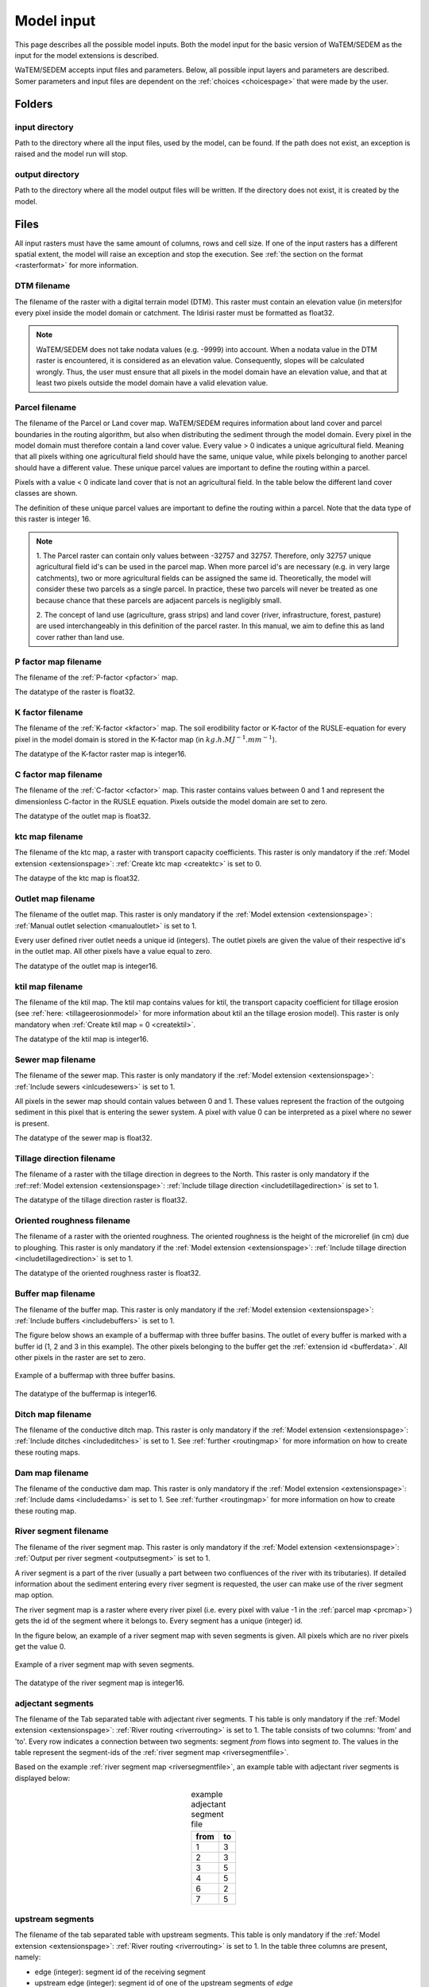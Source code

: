 .. _modelinput:

###########
Model input
###########

This page describes all the possible model inputs. Both the model input for the basic
version of WaTEM/SEDEM as the input for the model extensions is described.

WaTEM/SEDEM accepts input files and parameters. Below, all possible input
layers and parameters are described. Somer parameters and input files are dependent on
the :ref:`choices <choicespage>` that were made by the user.

.. _folders:

Folders
=======

.. _inputdir:

input directory
***************

Path to the directory where all the input files, used by the model, can be found. If the path does not
exist, an exception is raised and the model run will stop.

.. _outputdir:

output directory
****************

Path to the directory where all the model output files will be written. If the directory
does not exist, it is created by the model.

.. _files:

Files
=====

All input rasters must have
the same amount of columns, rows and cell size.
If one of the  input rasters has a different spatial extent, the model will
raise an exception and stop the execution. See
:ref:`the section on the format <rasterformat>` for more information.

.. _dtmmap:

DTM filename
************

The filename of the raster with a digital terrain model (DTM). This raster must
contain an elevation value (in meters)for every pixel inside the model domain or 
catchment.
The Idirisi raster must be formatted as float32.

.. note::
	WaTEM/SEDEM does not take nodata values (e.g. -9999) into account. When a nodata
	value in the DTM raster is encountered, it is considered as an elevation value.
	Consequently, slopes will be calculated wrongly. Thus, the user must ensure that all
	pixels in the model domain have an elevation value, and that at least two
	pixels outside the model domain have a valid elevation value.

.. _prcmap:

Parcel filename
***************

The filename of the Parcel or Land cover map. WaTEM/SEDEM requires information about
land cover
and parcel boundaries in the routing algorithm, but also when distributing the
sediment through the model domain. Every pixel in the model domain must therefore contain
a land cover value. Every value > 0 indicates a unique agricultural field. Meaning that
all pixels withing one agricultural field should have the same, unique value, while pixels belonging to 
another parcel should have a different value. These unique parcel values are important to 
define the routing within a parcel.

Pixels with a value < 0 indicate land cover that is not an agricultural field. In the table below the
different land cover classes are shown.


.. csv-table::
    :file: _static/csv/landcover_pixelid.csv
    :header-rows: 1
    :align: center

The definition of these unique parcel values are important to define the routing
within a parcel. Note that the data type of this raster is integer 16.

.. note::

    1. The Parcel raster can contain only values between -32757 and 32757.
    Therefore, only 32757 unique agricultural field id's can be used in the
    parcel map. When more parcel id's are necessary (e.g. in very large
    catchments), two or more agricultural fields can be assigned the same id.
    Theoretically, the model will consider these two parcels as a single
    parcel. In practice, these two parcels will never be treated as one
    because chance that these parcels are adjacent parcels is negligibly small.

    2. The concept of land use (agriculture, grass strips) and land cover
    (river, infrastructure, forest, pasture) are used interchangeably in this
    definition of the parcel raster. In this manual, we aim to define this as
    land cover rather than land use.

.. _pmap:

P factor map filename
*********************

The filename of the :ref:`P-factor <pfactor>` map. 

The datatype of the raster is float32.

.. _kmap:

K factor filename
*****************

The filename of the :ref:`K-factor <kfactor>` map. The soil erodibility factor or
K-factor of the RUSLE-equation for every pixel in the model domain is stored in
the K-factor map (in :math:`kg.h.MJ^{-1}.mm^{-1}`).

The datatype of the K-factor raster map is integer16.

.. _cmap:

C factor map filename
*********************

The filename  of the :ref:`C-factor <cfactor>` map. This raster contains values
between 0 and 1 and represent the dimensionless C-factor in the RUSLE equation.
Pixels outside the model domain are set to zero.

The datatype of the outlet map is float32.

.. _ktcmap:

ktc map filename
****************

The filename of the ktc map, a raster with transport capacity coefficients. This
raster is only mandatory if the :ref:`Model extension <extensionspage>`:
:ref:`Create ktc map <createktc>` is set to 0.

The dataype of the ktc map is float32.

.. _outletmap:

Outlet map filename
*******************

The filename of the outlet map. This raster is only mandatory if the :ref:`Model extension <extensionspage>`:
:ref:`Manual outlet selection <manualoutlet>` is set to 1.

Every user defined river outlet needs a unique id (integers). The outlet pixels are given the value
of their respective id's in the outlet map. All other pixels have a value equal to zero.

The datatype of the outlet map is integer16.

.. _ktilmap:

ktil map filename
*****************

The filename of the ktil map. The ktil map contains values for ktil, the transport
capacity coefficient for tillage erosion (see :ref:`here: <tillageerosionmodel>` for
more information about ktil an the tillage erosion model).
This raster is only mandatory when :ref:`Create ktil map = 0 <createktil>`.

The datatype of the ktil map is integer16.

.. _sewermapfile:

Sewer map filename
******************

The filename of the sewer map. This raster is only mandatory if the :ref:`Model extension <extensionspage>`:
:ref:`Include sewers <inlcudesewers>` is set to 1.

All pixels in the sewer map should contain values between 0 and 1. These values represent
the fraction of the outgoing sediment in this pixel that is entering the sewer
system. A pixel with value 0 can be interpreted as a pixel where no sewer is
present.

The datatype of the sewer map is float32.

.. _tildirmap:

Tillage direction filename
**************************

The filename of a raster with the tillage direction in degrees to the North.
This raster is only mandatory if the :ref::ref:`Model extension <extensionspage>`:
:ref:`Include tillage direction <includetillagedirection>` is set to 1.

The datatype of the tillage direction raster is float32.

.. _orientedroughnessmap:

Oriented roughness filename
***************************

The filename of a raster with the oriented roughness. The oriented roughness is the
height of the microrelief (in cm) due to ploughing. This raster is only mandatory
if the :ref:`Model extension <extensionspage>`:
:ref:`Include tillage direction <includetillagedirection>` is set to 1.

The datatype of the oriented roughness raster is float32.

.. _buffermap:

Buffer map filename
*******************

The filename of the buffer map. This raster is only mandatory if the :ref:`Model extension <extensionspage>`:
:ref:`Include buffers <includebuffers>` is set to 1.

The figure below shows an example of a buffermap with three buffer basins. The outlet
of every buffer is marked with a buffer id (1, 2 and 3 in this example). The
other pixels belonging to the buffer get the
:ref:`extension id <bufferdata>`. All other pixels in the raster are set to
zero.

.. figure:: _static/png/buffermap.png
    :align: center

    Example of a buffermap with three buffer basins.

The datatype of the buffermap is integer16.

.. _ditchmap:

Ditch map filename
******************

The filename of the conductive ditch map.
This raster is only mandatory if the :ref:`Model extension <extensionspage>`:
:ref:`Include ditches <includeditches>` is set to 1.
See :ref:`further <routingmap>` for
more information on how to create these routing maps.

.. _dammap:

Dam map filename
****************

The filename of the conductive dam map.
This raster is only mandatory if the :ref:`Model extension <extensionspage>`:
:ref:`Include dams <includedams>` is set to 1. See :ref:`further <routingmap>` for more
information on how to create these routing map.

.. _riversegmentfile:

River segment filename
**********************

The filename of the river segment map.
This raster is only mandatory if the :ref:`Model extension <extensionspage>`:
:ref:`Output per river segment <outputsegment>` is set to 1.

A river segment is a part of the river (usually a part between two confluences of the river
with its tributaries). If detailed information about the sediment
entering every river segment is requested, the user can make use of the river segment map option. 

The river segment map is a raster where every river pixel (i.e. every pixel with value
-1 in the :ref:`parcel map <prcmap>`) gets the id of the segment where it
belongs to. Every segment has a unique (integer) id.

In the figure below, an example of a river segment map with seven segments is
given. All pixels which are no river pixels get the value 0.

.. figure:: _static/png/riversegment.png
    :align: center

    Example of a river segment map with seven segments.

The datatype of the river segment map is integer16.

.. _adjsegments:

adjectant segments
******************

The filename of the Tab separated table with adjectant  river segments. T
his table is only mandatory if the :ref:`Model extension <extensionspage>`:
:ref:`River routing <riverrouting>` is set to 1. The table consists of two columns:
'from' and 'to'. Every row indicates a connection between two segments:
segment *from* flows into segment *to*. The values in the table represent the
segment-ids of the :ref:`river segment map <riversegmentfile>`.

Based on the example :ref:`river segment map <riversegmentfile>`, an example
table with adjectant river segments is displayed below:

.. table:: example adjectant segment file
    :align: center

    +-----+---+
    |from |to |
    +=====+===+
    |1    |3  |
    +-----+---+
    |2    |3  |
    +-----+---+
    |3    |5  |
    +-----+---+
    |4    |5  |
    +-----+---+
    |6    |2  |
    +-----+---+
    |7    |5  |
    +-----+---+

.. _upstrsegments:

upstream segments
*****************

The filename of the tab separated table with upstream segments. 
This table is only mandatory if the :ref:`Model extension <extensionspage>`:
:ref:`River routing <riverrouting>` is set to 1. In the table three columns are present, namely:

- edge (integer): segment id of the receiving segment
- upstream edge (integer): segment id of one of the upstream segments of *edge*
- proportion (float, between 0 and 1): the fraction of the upstream segment that
  flows into the considered downstream segment. If the fraction is < 1, the
  upstream segment should flow into two downstream segments adding up to 1.

Based on the example :ref:`river segment map <riversegmentfile>`, an example
table with adjectant upstream segments is displayed below:

.. table:: example upstream segment file
    :align: center

    +-----+--------------+-----------+
    |edge |upstream edge |proportion |
    +=====+==============+===========+
    |2    |6             |1.0        |
    +-----+--------------+-----------+
    |3    |1             |1.0        |
    +-----+--------------+-----------+
    |3    |2             |1.0        |
    +-----+--------------+-----------+
    |3    |6             |1.0        |
    +-----+--------------+-----------+
    |5    |1             |1.0        |
    +-----+--------------+-----------+
    |5    |2             |1.0        |
    +-----+--------------+-----------+
    |5    |3             |1.0        |
    +-----+--------------+-----------+
    |5    |4             |1.0        |
    +-----+--------------+-----------+
    |5    |6             |1.0        |
    +-----+--------------+-----------+
    |5    |7             |1.0        |
    +-----+--------------+-----------+

.. _riverroutingmap:

river routing filename
**********************

The filename of the river routing map. This raster is only mandatory if the
:ref:`Model extension <extensionspage>`:
:ref:`River routing = 1 <riverrouting>` is set to 1.
See :ref:`further <routingmap>` for more information on how to create these routing maps.

.. _routingmap:

Routing maps
************

The routing algorithm of WaTEM/SEDEM can take into account rasters that impose a
single-flow routing along a line element in the
landscape as defined by the user. The
:ref:`river routing map <riverroutingmap>`, :ref:`ditchmap <ditchmap>` and
:ref:`dam map <dammap>` are made according to the principles described below.

A routing map contains integer values between 0 and 8. Every value indicates the
direction which the routing should follow. A pixel set to zero has no imposed routing.

Consider pixel X in the figure below. If the routing must flow from X to the
upper cardinal cell, pixel X will get value 1 in the routing map. If the routing
must flow from X to the lower left pixel, X will get value 6. All other
directions are set in the same way, according to the numbers in the figure.

.. figure:: _static/png/direction_routingmap.png
    :align: center

    Definition of flow routing.

An example of a routing map with two imposed routings is given here:

.. figure:: _static/png/routingmap.png
    :align: center

    Example of a routing map

The datatype of a routing raster is integer16.

.. _cnmap:

CN map filename
***************

The filename of the CN map. This raster is only mandatory if the
:ref:`Model extension <extensionspage>`:
:ref:`Curve number <simple>` is set to 1.

This raster contains a CN-value (between 0 and 100) for every pixel in the model
domain.

The datatype of the CN raster is float32.

.. _rainfallfile:

Rainfall filename
*****************

Filename of a textfile with rainfall values. The text file contains a table
(tab-delimited) with two columns without header. The first column contains the
time in minutes (starting from 0), the second column contains the rainfall in mm.
The rainfall of the first timestamp must be zero.

.. _variables:

Parameters
==========

This section describes all parameters that can be used to make a basic WaTEM/SEDEM run,
without the use of any extensions.

.. _maxkernel:

max kernel
**********

If the routing algorithm of WaTEM/SEDEM encounters a local minimum in the
:ref:`digital elevation model, <dtmmap>` it will not find a lower, neighbouring
pixel. Therefore, the algorithm is set to search for a lower pixel within a search
radius around the local minimum (see :ref:`routing algorithm <onetarget>`.
The variable 'max kernel' defines this search
radius expressed in pixels.

.. _maxkernelriver:

max kernel river
****************

If the routing algorithm of WaTEM/SEDEM encounters a local minimum in the
:ref:`digital elevation model <dtmmap>` it will not find a lower, neighbouring
pixel. If this pixel is a river pixel, the routing will remain in the river and
the routing will look within a search radius around the local minimum with the
same landuse (river). The variable 'max kernel river' defines the search radius
expressed in pixels.

.. _bulkdensity:

bulk density
************

The average bulk density (in :math:`kg.m{-3}`) of the soil in the catchment
(as integer). This value is used to convert the mass of the transported sediment to
volumes. A good default value for Flanders is 1350 kg/m³.

.. _rfactor_var:

R factor
********

The :ref:`R-factor <rfactor>` or rainfall erosivity factor in the RUSLE
equation (float, in :math:`MJ.mm.ha{-1}.h{-1}.year{-1}`).
This input is mandatory, except *except* if the :ref:`Model Choice <choicespage>`:
:ref:`Only routing <onlyrouting>` is set to 1.


.. note::
    1. the user must make sure that the R and C-factor are calculated for the same
    time span (year, month, week,...).

    2. R-factor values can be computed with the
    `R-factor Python package <https://watem-sedem.github.io/rfactor/>`_.

.. _parcelconncrop:

Parcel connectivity cropland
****************************

The 'parcel connectivity cropland' expresses the reduction of the upstream area (:math:`A_{pixel}`)
at a parcel boundary. It is an integer value between 0 and 100. The reduction
on the upstream area is applied when the target pixel is of the land cover
'cropland' (:ref:`Parcel map value <prcmap>`: >0).

.. math::

      A_{pixel} =  A_{pixel}\frac{connectivity_{cropland}}{100}


.. _parcelconngras:

Parcel connectivity grasstrips
******************************

The 'parcel connectivity grasstrips' expresses the reduction of the upstream area (:math:`A_{pixel}`)
at the boundary between a parcel and a grasstrip. It is an integer value between 0
and 100. The reduction on the upstream area is applied when the target pixel is
of the land cover 'grasstrip' (:ref:`Parcel map value <prcmap>`: -6). The default value for this parameter is 100.

.. math::

      A_{pixel} =  A_{pixel}\frac{connectivity_{grasstrip}}{100}


.. _parcelconnforest:

Parcel connectivity forest
**************************

The 'parcel connectivity forest' expresses the reduction of the upstream area (:math:`A_{pixel}`)
at a boundary of a forest. It is an integer value between 0 and 100. The
reduction on the upstream area is applied when the target pixel is of the
land cover 'forest' (:ref:`Parcel map value<prcmap>`: -3).

.. math::

      A_{pixel} =  A_{pixel}\frac{connectivity_{forest}}{100}


.. _parceltrapppingcrop:

Parcel trapping efficiency cropland
***********************************

The parcel trapping efficiency (PTEF) is used to compute the upstream area for
every raster pixel (:math:`A_{pixel}`) (see also :ref:`L-model <lmodel>`). The PTEF also
takes the land-use, defined by :ref:`the parcels raster <prcmap>`, into account.
This then, contributes to the upstream area by a
given percentage (100-PTEF).

The parcel trapping efficiency for cropland is
defined by the 'Parcel trapping efficiency cropland' (in % as integer; e.g. PTEF = 87).

.. math::

      A_{pixel} =  res^2(1-\frac{PTEF_{cropland}}{100})

.. _parceltrappingpasture:

Parcel trapping efficiency pasture
**********************************

The parcel trapping efficiency for pasture is defined by the 'Parcel trapping
efficiency pasture' (in % as integer e.g. PTEF = 25). For a definition of the Parcel trapping
efficiency, see
:ref:`Parcel trapping efficiency cropland <parceltrapppingcrop>`

.. _parceltrappingforest:

Parcel trapping efficiency forest
**********************************

The parcel trapping efficiency for forest is defined by the 'Parcel trapping
efficiency forest' (in % as integer e.g. PTEF = 25). For a definition of the Parcel trapping
efficiency, see
:ref:`Parcel trapping efficiency cropland <parceltrapppingcrop>`

Parameters extensions
=====================

This section contains all parameters that are used within model extensions. For every
parameter in this section a description is given about the meaning of the parameter and
when to use it (i.e. in combination with which extension).

.. _ktclow:

ktc low
*******

ktc low is the transport capacity coefficient (as float) for pixels with a low
erosion potential (see :ref:`ktc limit<ktclimit>`).
The parameter is only mandatory if the :ref:`Model extension <extensionspage>`:
:ref:`Create ktc map <createktc>` is set to 1.

.. _ktchigh:

ktc high
********

ktc high is the transport capacity coefficient (float) for pixels with a high
erosion potential (see :ref:`ktc limit <ktclimit>`). The parameter is only mandatory if
the :ref:`Model extension <extensionspage>`: :ref:`Create ktc map <createktc>` is set to 1.

.. _ktclimit:

ktc limit
*********

ktc limit is a threshold value (float). Pixels with a C-factor higher than
ktc limit will get the value of :ref:`ktc high <ktchigh>` in the ktc map,
pixels with a C-factor below ktc limit, will get :ref:`ktc low <ktclow>` in the
ktc map. This parameter is only mandatory if the :ref:`Model extension <extensionspage>`
:ref:`Create ktc map <createktc>` is set to 1 or :ref:`Calibrate = 1 <Calibrate>`

.. _ktildefault:

ktil default
************

The transport capacity coefficient for tillage erosion on agricultural fields.
This value (as integer) should be expressed in :math:`kg.m{-1}.year{-1}`.
A recommended default value is :math:`600 kg.m{-1}.year{-1}`.

This parameter is only mandatory if the :ref:`Model extension <extensionspage>`:
:ref:`Create ktil map <createktil>` is set to 1.

.. _ktilthres:

ktil threshold
***************

ktil threshold is a float between 0 and 1. Pixels with a C-factor higher than
ktil threshold will get the value of :ref:`ktil default <ktildefault>` in the ktil map,
pixels with a C-factor below ktil threshold, are set to 0. A typical value for
ktil threshold is 0.01.

This parameter is only mandatory if the :ref:`Model extension <extensionspage>`:
:ref:`Create ktil map <createktil>` is set to 1.

.. _lscorrection:

LS correction
*************

Notebaert et al. (2005) describes that changes in spatial resolution have major
scaling effects on topographic variables like the :ref:`L and S-factor <lsfactor>`.

The LS-factor will
decrease on a higher resolution (smaller pixels, more height information) and
extreme LS values will occur more. To be able to compare the calculated RUSLE
values on different spatial resolutions, a correction factor can be calculated.
This correction factor :math:`LS_{cor}` is calculated as:

.. math::
    LS_{cor} = \frac{LS_{avg,x}}{LS_{avg,y}}

with

- :math:`LS_{avg,x}`: the average LS factor in a catchment on resolution x
- :math:`LS_{avg,y}`: the average LS factor in a catchment on resolution y

The input variable is a float (default value 1, i.e. no correction).
The LS-factor in the model is divided by this variable.

.. _sewerexit:

Sewer exit
**********

An integer value between 0 and 100 that represents the fration of the discharge
that enters the sewer system. It is only applied on pixels where the
:ref:`sewer map <sewermapfile>` is not zero.

This variable is only mandatory if the :ref:`Model extensions <extensionspage>`:
:ref:`Curve number <simple>` and :ref:`Include sewers <inlcudesewers>` are set to 1.

.. note::
   1. The values stored in the :ref:`sewer map <sewermapfile>` are not used in the
   discharge calculations of the CN module. The sewer map is only used to check
   if a pixel is a sewer or not.

   2. In the sediment calculations, a different trapping efficiency for every sewer
   pixel in the model can be defined, but this is not the case in the discharge
   calculations.

.. _claycontent:

Clay content parent material
****************************

The average fraction of clay in the soil of the modelled catchment (in
decimals; float32, between 0 and 1). This variable is only mandatory if the
:ref:`Model extension <extensionspage>`: :ref:`estimate clay content <estimclay>` is set
to 1.


.. _5dayrainfall:

5-day antecedent rainfall
*************************

The total rainfall (in mm) during 5 days before the start of the rainfall event.
This variable is only mandatory if the :ref:`Model extension <extensionspage>`:
:ref:`Curve number <simple>` is set to 1.

.. _streamvelocity:

stream velocity
***************

As float, only mandatory if the :ref:`Model extension <extensionspage>`:
:ref:`Curve number <simple>` is set to 1.

.. _alpha:

alpha
*****

Alpha (as float) is a calibration parameter of the CN-model. It determines the relation
between the runoff and the rainfall intensity. This parameter is only mandatory if the
:ref:`Model extension <extensionspage>`: :ref:`Curve number <simple>` is set to 1.

.. _beta:

beta
****

Beta (as float) is a calibration parameter of the CN-model. It determines the
relation between the runoff and the antecedent rainfall. This parameter is
only mandatory if the :ref:`Model extension <extensionspage>`:
:ref:`Curve number <simple>` is set to 1.

.. _timestep:

Desired timestep for model
**************************

Runoff calculations are done using this timestep. The given timestep must comply
with the Courant Criterium. This criterium limits the timestep as a function of
the spatial resolution (m) and the stream velocity of water over land (m/s).

.. math::
    dt \leq \frac{spatial   resolution}{stream   velocity}

The parameter is an integer value expressed in minutes and is
only mandatory if the :ref:`Model extension <extensionspage>`:
:ref:`Curve number <simple>` is set to 1.

.. _finaltimestep:

Final timestep output
*********************

The user has the option to resample the time-dependent output (runoff, sediment
concentration, sediment load) to a different timestep than the
:ref:`Desired timestep <timestep>` of the model. The parameter is an integer value
expressed in minutes and is
only mandatory if the :ref:`Model extension <extensionspage>`:
:ref:`Curve number <simple>` is set to 1.

.. _endtime:

Endtime model
*************

Total timespan (in minutes) the model has to simulate. This parameter is an
integer value and must be a multiple of the :ref:`timestep <timestep>` of the
model.

.. note::
	In a first model run for a catchment with a given rainfall event, a large enough endtime should be given.
	This, in order to ensure that the
	whole runoff peak is modelled. After the first simulation, the model user
	can shorten the endtime to optimise the calculation time of the model.

This parameter is
only mandatory if the :ref:`Model extension <extensionspage>`:
:ref:`Curve number <simple>` is set to 1.

.. _nrbuffers:

Number of buffers
*****************

The amount of buffers present in the :ref:`buffer map <buffermap>` is given in
this parameter (as integer). The parameter is only mandatory if the
:ref:`Model extension <extensionspage>`: :ref:`Include buffers <includebuffers>` is set
to 1.

.. _nrforcedrouting:

Number of forced routing
************************

The amount of locations where the user wants to force the routing is given by this
parameter (as integer). This variable defines the number of 
:ref:`forced routing sections <forcedroutingdata>` in the
ini-file. 
This variable is only mandatory if the :ref:`Model extension <extensionspage>`:
:ref:`Force Routing <forcerouting>` is set to 1.

.. _bufferdata:

Bufferdata
==========	

The inclusion of erosion control buffers is based on input rasters and
buffer parameters. How these input rasters should be created, is described
:ref:`here <buffermap>`. If the :ref:`Model extension <extensionspage>`:
:ref:`include buffers <includebuffers>` is set to 1,
the buffer parameters must be defined in the ini-file in the following manner:

.. code-block:: ini

    [Buffer 1]
    volume = 329.0
    height dam = 0.37
    height opening = 0
    opening area = 0.03
    discharge coefficient = 0.6
    width dam = 7
    trapping efficiency = 75
    extension id = 16385

    [Buffer 2]
    volume = 1123.0
    height dam = 1.5
    height opening = 0
    opening area = 0.03
    discharge coefficient = 0.6
    width dam = 7
    trapping efficiency = 75
    extension id = 16386

with:

 - volume: the maximum volume of water that can be trapped in the
   bufferbasin, :math:`V_{basin}` (:math:`m^{3}`).

 - height dam: the height of the dam of the buffer basin, :math:`H_{dam}`
   (:math:`m`).

 - height opening: the height of the opening of the discharge pipe of the
   basin, :math:`H_{opening}` (m).

 - opening area: the area of the discharge opening :math:`A_0` (:math:`m^{2}`).

 - discharge coefficient: the discharge coefficient :math:`C_d` (-) of the
   buffer basin.

 - width dam: the width of the overflow on the bufferbasin dam
   :math:`W_{dam}` (m).

 - trapping efficiency: the trapping efficiency is the fraction of the incoming
   sediment that is trapped.

 - extension id of a buffer is calculated as the buffer id + 16384. It is an
   integer value. All pixels of the buffer in the :ref:`buffer map <buffermap>`
   are given the value of the extension id, except the outlet pixel.

The extension id and trapping efficiency are mandatory for every buffer.
The other buffer parameters are only mandatory when the the CN-module seperately
(i.e. the :ref:`Model Choice <choicespage>`: :ref:`Curve number <simple>` is set to 1).

Note that the amount of sections with
buffer data has to be defined with the variable :ref:`Number of buffers <nrbuffers>`.

A full description of the CN calculation in buffers can be found
:ref:`here <bufferbasins>`.

.. note::
    The definition of the buffer extension id equal to buffer id + 16384,
    implies only 16384 buffer basins can be modelled.

.. _forcedroutingdata:

Forced routing data
===================

In the case that the analysis of the routing and field validation shows that the
routing is defined incorrectly by the model, a forced routing from a specified source to target pixel can be defined by
the user. Forced routing is defined by stating the column and
row of both the source and target pixel in the ini-file, as shown here:

.. code-block:: ini

        [Forced Routing 1]
        from col = 10
        from row = 10
        target col = 11
        target row = 11

        [Forced Routing 2]
        from col = 15
        from row = 16
        target col = 20
        target row = 19

Note that the amount of sections with
forced routing vectors has to be defined with the variable
:ref:`Number of forced routing <nrforcedrouting>`

.. _calibrationparamters:

Calibration data
================

The following parameters are only mandatory if the :ref:`Model extension <extensionspage>`:
:ref:`Calibrate <Calibrate>` is set to 1 .
These parameters must be grouped in a seperate section in the ini-file with the
header 'Calibration', as shown here:

.. code-block:: ini

    [Calibration]
    KTcHigh_lower=1
    KTcHigh_upper=20
    KTcLow_lower=1
    KTcLow_upper=20
    steps=20

.. _ktchigh_lower:

KTcHigh_lower
*************

The lower range of ktc-high values in the calibration mode. The value is a float
and by default 5.

.. _ktchigh_upper:

KTcHigh_upper
*************

The upper range of ktc-high values in the calibration mode. The value is a float
and by default 40.

.. _ktclow_lower:

KTcLow_lower
*************

The lower range of ktc-low values in the calibration mode. The value is a float
and by default 1.

.. _ktclow_upper:

KTcLow_upper
*************

The upper range of ktc-low values in the calibration mode. The value is a float
and by default 20.

.. _steps:

steps
*****

The amount of steps between the lower and upper values for ktc low and ktc high
during a calibration run. This value is an integer and by default 12.

References
==========

Notebaert, B,. Govers, G.n Verstraeten, G., Van Oost, K., Ruysschaert, G.,
Poesen, J., Van Rompay, A. (2005): Verfijnde ersoiekaart Vlaanderen: eindrapport,
Departement Omgeving, Brussel, 53 pp.
